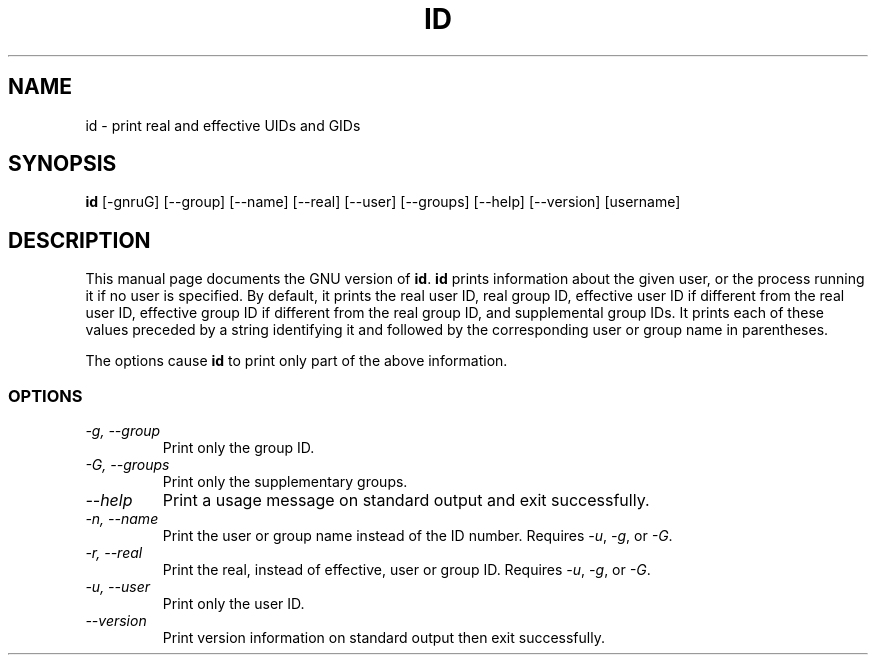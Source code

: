 .TH ID 1L "GNU Shell Utilities" "FSF" \" -*- nroff -*-
.SH NAME
id \- print real and effective UIDs and GIDs
.SH SYNOPSIS
.B id
[\-gnruG] [\-\-group] [\-\-name] [\-\-real] [\-\-user] [\-\-groups]
[\-\-help] [\-\-version] [username]
.SH DESCRIPTION
This manual page
documents the GNU version of
.BR id .
.B id
prints information about the given user, or the process running it if
no user is specified.  By default, it prints the real user ID, real
group ID, effective user ID if different from the real user ID,
effective group ID if different from the real group ID, and
supplemental group IDs.  It prints each of these values preceded by a
string identifying it and followed by the corresponding user or group
name in parentheses.
.PP
The options cause
.B id
to print only part of the above information.
.SS OPTIONS
.TP
.I "\-g, \-\-group"
Print only the group ID.
.TP
.I "\-G, \-\-groups"
Print only the supplementary groups.
.TP
.I "\-\-help"
Print a usage message on standard output and exit successfully.
.TP
.I "\-n, \-\-name"
Print the user or group name instead of the ID number.
Requires
.IR \-u ,
.IR \-g ,
or
.IR \-G .
.TP
.I "\-r, \-\-real"
Print the real, instead of effective, user or group ID.
Requires
.IR \-u ,
.IR \-g ,
or
.IR \-G .
.TP
.I "\-u, \-\-user"
Print only the user ID.
.TP
.I "\-\-version"
Print version information on standard output then exit successfully.
